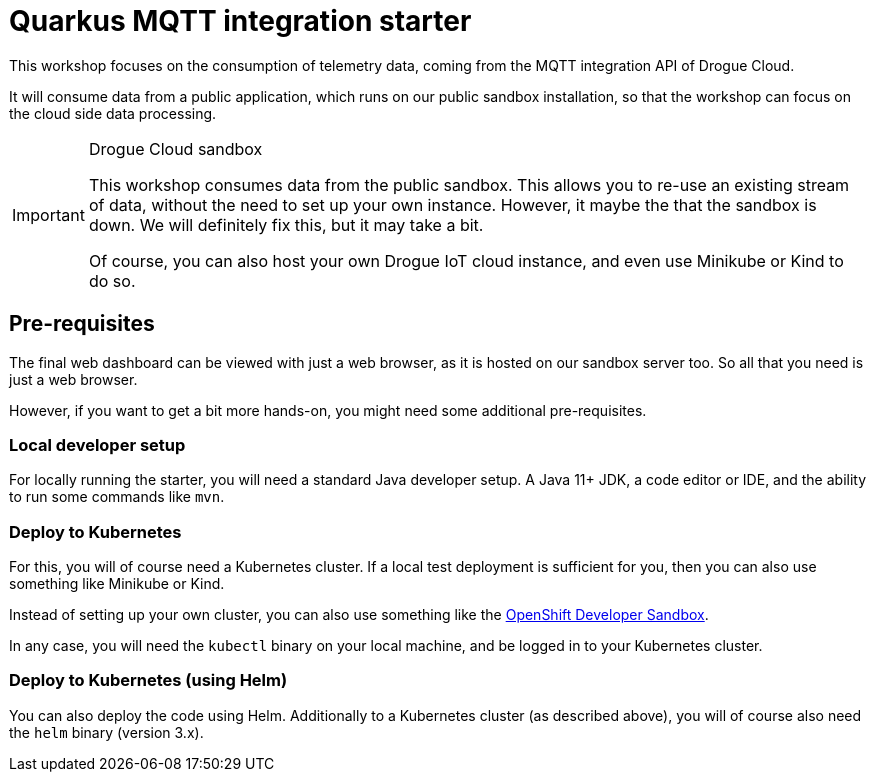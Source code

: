 = Quarkus MQTT integration starter

This workshop focuses on the consumption of telemetry data, coming from the MQTT integration API of Drogue Cloud.

It will consume data from a public application, which runs on our public sandbox installation, so that the workshop
can focus on the cloud side data processing.

[IMPORTANT]
.Drogue Cloud sandbox
====
This workshop consumes data from the public sandbox. This allows you to re-use an existing stream of data, without
the need to set up your own instance. However, it maybe the that the sandbox is down. We will definitely fix this,
but it may take a bit.

Of course, you can also host your own Drogue IoT cloud instance, and even use Minikube or Kind to do so.
====

== Pre-requisites

The final web dashboard can be viewed with just a web browser, as it is hosted on our sandbox server too. So all that
you need is just a web browser.

However, if you want to get a bit more hands-on, you might need some additional pre-requisites.

=== Local developer setup

For locally running the starter, you will need a standard Java developer setup. A Java 11+ JDK, a code editor or IDE,
and the ability to run some commands like `mvn`.

=== Deploy to Kubernetes

For this, you will of course need a Kubernetes cluster. If a local test deployment is sufficient for you, then you
can also use something like Minikube or Kind.

Instead of setting up your own cluster, you can also use something like the
https://developers.redhat.com/developer-sandbox[OpenShift Developer Sandbox].

In any case, you will need the `kubectl` binary on your local machine, and be logged in to your Kubernetes cluster.

=== Deploy to Kubernetes (using Helm)

You can also deploy the code using Helm. Additionally to a Kubernetes cluster (as described above), you will of course
 also need the `helm` binary (version 3.x).
